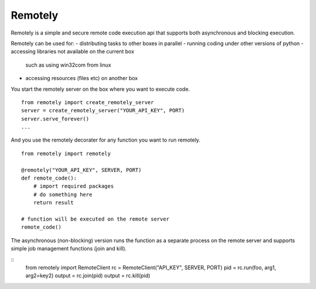 Remotely
========
Remotely is a simple and secure remote code execution api that supports both 
asynchronous and blocking execution. 

Remotely can be used for:
- distributing tasks to other boxes in parallel
- running coding under other versions of python
- accessing libraries not available on the current box
  such as using win32com from linux
- accessing resources (files etc) on another box


You start the remotely server on the box where you want to execute code.

::

    from remotely import create_remotely_server
    server = create_remotely_server("YOUR_API_KEY", PORT)
    server.serve_forever()
    ...

And you use the remotely decorater for any function you want to run remotely.

::

    from remotely import remotely

    @remotely("YOUR_API_KEY", SERVER, PORT)
    def remote_code():
        # import required packages
        # do something here
        return result

    # function will be executed on the remote server
    remote_code()

The asynchronous (non-blocking) version runs the function as a separate process 
on the remote server and supports simple job management functions (join and kill).

::
    from remotely import RemoteClient
    rc = RemoteClient("API_KEY", SERVER, PORT)
    pid = rc.run(foo, arg1, arg2=key2)
    output = rc.join(pid)
    output = rc.kill(pid)

